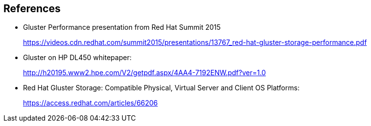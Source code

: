 :scrollbar:



== References

* Gluster Performance presentation from Red Hat Summit 2015
+
https://videos.cdn.redhat.com/summit2015/presentations/13767_red-hat-gluster-storage-performance.pdf

* Gluster on HP DL450 whitepaper:
+
http://h20195.www2.hpe.com/V2/getpdf.aspx/4AA4-7192ENW.pdf?ver=1.0
* Red Hat Gluster Storage: Compatible Physical, Virtual Server and Client OS Platforms: 
+
https://access.redhat.com/articles/66206

ifdef::showscript[]

=== Transcript

The published Gluster reference architecture and whitepapers listed here provide details and empirical data to supplement this course.

endif::showscript[]
